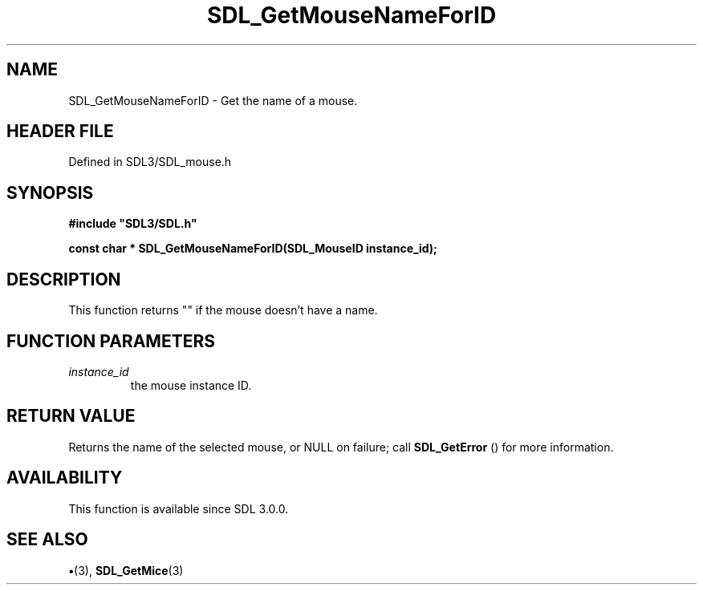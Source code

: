 .\" This manpage content is licensed under Creative Commons
.\"  Attribution 4.0 International (CC BY 4.0)
.\"   https://creativecommons.org/licenses/by/4.0/
.\" This manpage was generated from SDL's wiki page for SDL_GetMouseNameForID:
.\"   https://wiki.libsdl.org/SDL_GetMouseNameForID
.\" Generated with SDL/build-scripts/wikiheaders.pl
.\"  revision SDL-preview-3.1.3
.\" Please report issues in this manpage's content at:
.\"   https://github.com/libsdl-org/sdlwiki/issues/new
.\" Please report issues in the generation of this manpage from the wiki at:
.\"   https://github.com/libsdl-org/SDL/issues/new?title=Misgenerated%20manpage%20for%20SDL_GetMouseNameForID
.\" SDL can be found at https://libsdl.org/
.de URL
\$2 \(laURL: \$1 \(ra\$3
..
.if \n[.g] .mso www.tmac
.TH SDL_GetMouseNameForID 3 "SDL 3.1.3" "Simple Directmedia Layer" "SDL3 FUNCTIONS"
.SH NAME
SDL_GetMouseNameForID \- Get the name of a mouse\[char46]
.SH HEADER FILE
Defined in SDL3/SDL_mouse\[char46]h

.SH SYNOPSIS
.nf
.B #include \(dqSDL3/SDL.h\(dq
.PP
.BI "const char * SDL_GetMouseNameForID(SDL_MouseID instance_id);
.fi
.SH DESCRIPTION
This function returns "" if the mouse doesn't have a name\[char46]

.SH FUNCTION PARAMETERS
.TP
.I instance_id
the mouse instance ID\[char46]
.SH RETURN VALUE
Returns the name of the selected mouse, or NULL on failure;
call 
.BR SDL_GetError
() for more information\[char46]

.SH AVAILABILITY
This function is available since SDL 3\[char46]0\[char46]0\[char46]

.SH SEE ALSO
.BR \(bu (3),
.BR SDL_GetMice (3)
